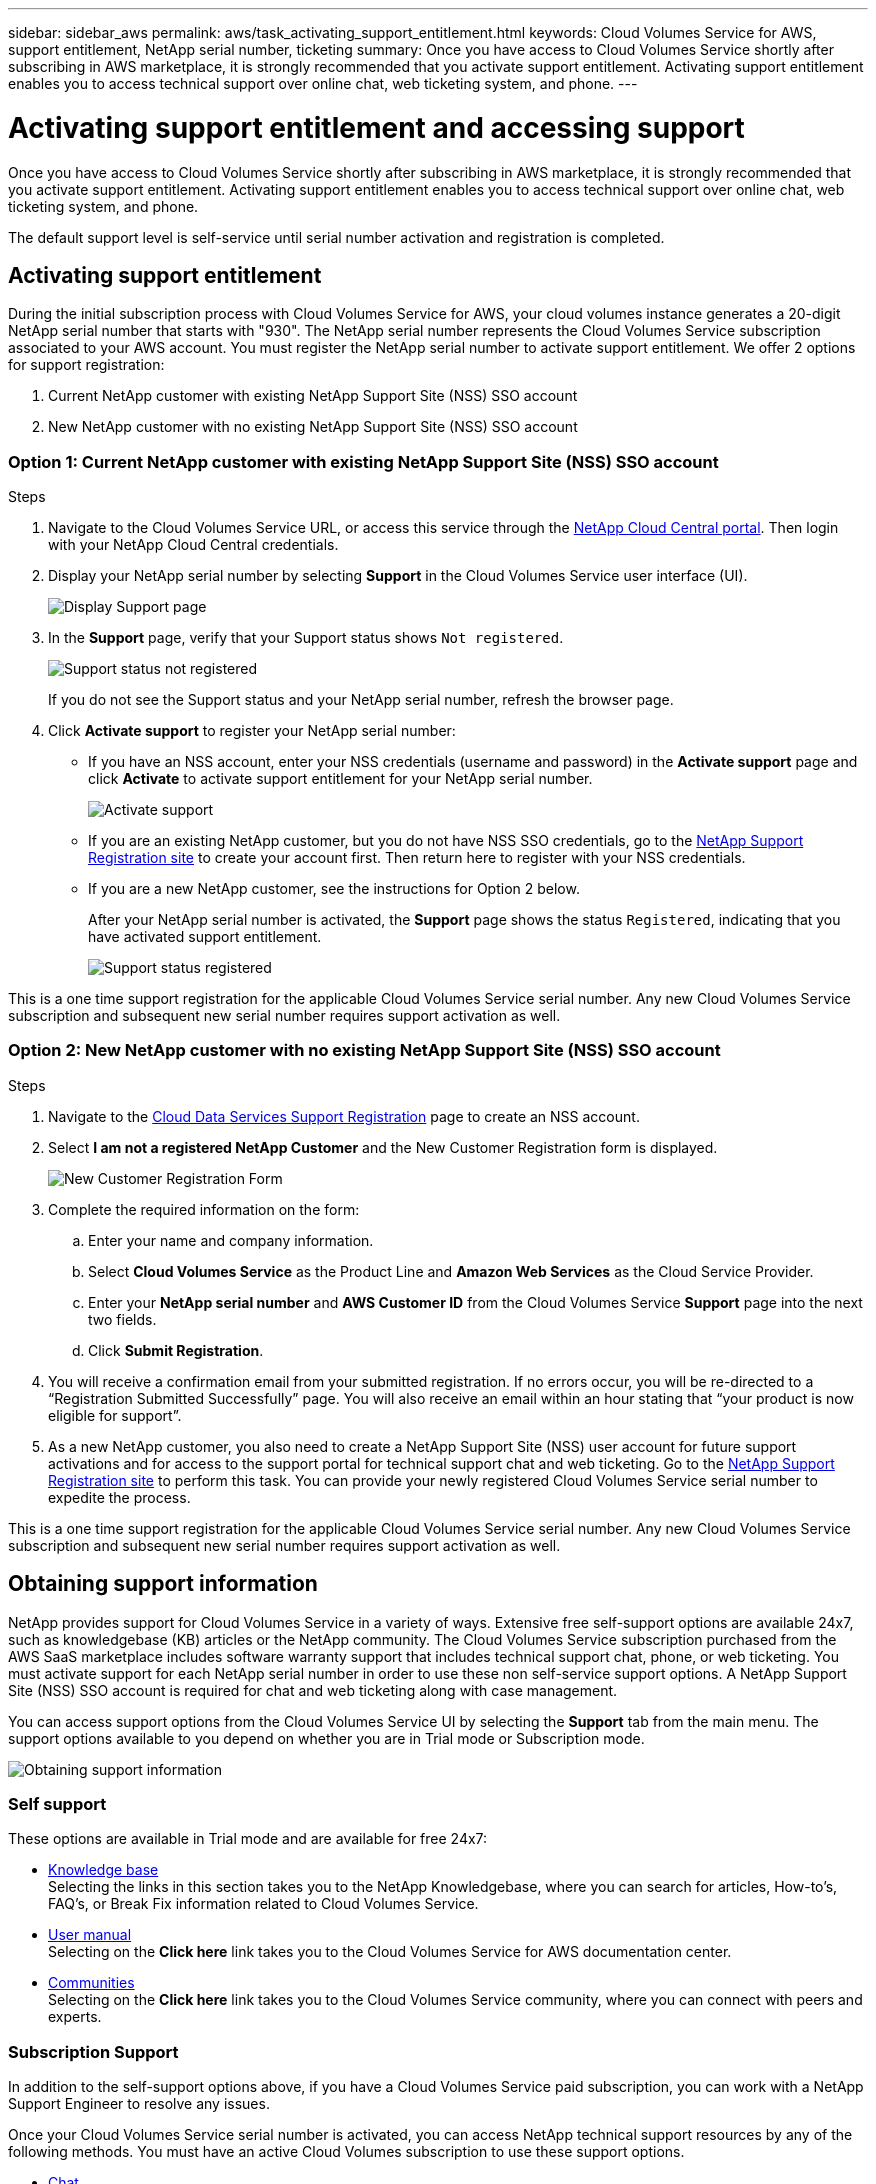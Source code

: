 ---
sidebar: sidebar_aws
permalink: aws/task_activating_support_entitlement.html
keywords: Cloud Volumes Service for AWS, support entitlement, NetApp serial number, ticketing
summary: Once you have access to Cloud Volumes Service shortly after subscribing in AWS marketplace, it is strongly recommended that you activate support entitlement. Activating support entitlement enables you to access technical support over online chat, web ticketing system, and phone.
---

= Activating support entitlement and accessing support
:hardbreaks:
:nofooter:
:icons: font
:linkattrs:
:imagesdir: ./media/


[.lead]
Once you have access to Cloud Volumes Service shortly after subscribing in AWS marketplace, it is strongly recommended that you activate support entitlement. Activating support entitlement enables you to access technical support over online chat, web ticketing system, and phone.

The default support level is self-service until serial number activation and registration is completed.

== Activating support entitlement
During the initial subscription process with Cloud Volumes Service for AWS, your cloud volumes instance generates a 20-digit NetApp serial number that starts with "930". The NetApp serial number represents the Cloud Volumes Service subscription associated to your AWS account. You must register the NetApp serial number to activate support entitlement. We offer 2 options for support registration:

. Current NetApp customer with existing NetApp Support Site (NSS) SSO account
. New NetApp customer with no existing NetApp Support Site (NSS) SSO account

=== Option 1: Current NetApp customer with existing NetApp Support Site (NSS) SSO account

.Steps

. Navigate to the Cloud Volumes Service URL, or access this service through the https://cds-aws-bundles.netapp.com/storage/volumes[NetApp Cloud Central portal^]. Then login with your NetApp Cloud Central credentials.
. Display your NetApp serial number by selecting **Support** in the Cloud Volumes Service user interface (UI).
+
image::diagram_support_page.png[Display Support page]

. In the **Support** page, verify that your Support status shows `Not registered`.
+
image::diagram_support_status_not_registered.png[Support status not registered]
+
If you do not see the Support status and your NetApp serial number, refresh the browser page.
. Click **Activate support** to register your NetApp serial number:
+
** If you have an NSS account, enter your NSS credentials (username and password) in the **Activate support** page and click **Activate** to activate support entitlement for your NetApp serial number.
+
image::diagram_support_activate.png[Activate support]
+
** If you are an existing NetApp customer, but you do not have NSS SSO credentials, go to the http://now.netapp.com/newuser/[NetApp Support Registration site] to create your account first. Then return here to register with your NSS credentials.
+
** If you are a new NetApp customer, see the instructions for Option 2 below.
+
After your NetApp serial number is activated, the **Support** page shows the status `Registered`, indicating that you have activated support entitlement.
+
image::diagram_support_status_registered.png[Support status registered]

This is a one time support registration for the applicable Cloud Volumes Service serial number. Any new Cloud Volumes Service subscription and subsequent new serial number requires support activation as well.

=== Option 2: New NetApp customer with no existing NetApp Support Site (NSS) SSO account

.Steps

. Navigate to the https://register.netapp.com[Cloud Data Services Support Registration^] page to create an NSS account.
+
. Select **I am not a registered NetApp Customer** and the New Customer Registration form is displayed.
+
image::diagram_support_new_customer_reg.png[New Customer Registration Form]
+
. Complete the required information on the form:
+
.. Enter your name and company information.
+
.. Select **Cloud Volumes Service** as the Product Line and **Amazon Web Services** as the Cloud Service Provider.
+
.. Enter your **NetApp serial number** and **AWS Customer ID** from the Cloud Volumes Service **Support** page into the next two fields.
+
.. Click **Submit Registration**.
+
. You will receive a confirmation email from your submitted registration. If no errors occur, you will be re-directed to a “Registration Submitted Successfully” page. You will also receive an email within an hour stating that “your product is now eligible for support”.
+
. As a new NetApp customer, you also need to create a NetApp Support Site (NSS) user account for future support activations and for access to the support portal for technical support chat and web ticketing. Go to the http://now.netapp.com/newuser/[NetApp Support Registration site] to perform this task. You can provide your newly registered Cloud Volumes Service serial number to expedite the process.

This is a one time support registration for the applicable Cloud Volumes Service serial number. Any new Cloud Volumes Service subscription and subsequent new serial number requires support activation as well.

== Obtaining support information

NetApp provides support for Cloud Volumes Service in a variety of ways. Extensive free self-support options are available 24x7, such as knowledgebase (KB) articles or the NetApp community. The Cloud Volumes Service subscription purchased from the AWS SaaS marketplace includes software warranty support that includes technical support chat, phone, or web ticketing. You must activate support for each NetApp serial number in order to use these non self-service support options. A NetApp Support Site (NSS) SSO account is required for chat and web ticketing along with case management.

You can access support options from the Cloud Volumes Service UI by selecting the **Support** tab from the main menu. The support options available to you depend on whether you are in Trial mode or Subscription mode.

image::diagram_support_obtain.png[Obtaining support information]

=== Self support

These options are available in Trial mode and are available for free 24x7:

* https://kb.netapp.com/[Knowledge base]
Selecting the links in this section takes you to the NetApp Knowledgebase, where you can search for articles, How-to’s, FAQ’s, or Break Fix information related to Cloud Volumes Service.

* https://docs.netapp.com/us-en/cloud_volumes/aws/[User manual]
Selecting on the **Click here** link takes you to the Cloud Volumes Service for AWS documentation center.

* http://community.netapp.com/t5/Cloud-Volumes/bd-p/CloudVolumes[Communities]
Selecting on the **Click here** link takes you to the Cloud Volumes Service community, where you can connect with peers and experts.

=== Subscription Support

In addition to the self-support options above, if you have a Cloud Volumes Service paid subscription, you can work with a NetApp Support Engineer to resolve any issues.

Once your Cloud Volumes Service serial number is activated, you can access NetApp technical support resources by any of the following methods. You must have an active Cloud Volumes subscription to use these support options.

* https://mysupport.netapp.com/gchat/cloudvolume[Chat]
This will open a support ticket as well.

* https://mysupport.netapp.com/portal?_nfpb=true&_st=initialPage=true&_pageLabel=submitcase[Support Ticket]
Select Cloud Data Services > Cloud Volumes Service AWS

* https://www.netapp.com/us/contact-us/support.aspx[Phone]
For P1 issues on original call or existing tickets

You can also request sales support by clicking on the https://www.netapp.com/us/forms/sales-contact.aspx[Contact sales] link.

Your Cloud Volumes Service serial number is visible within the service from the Support menu option. If you are experiencing issues accessing the service and have registered a serial number with NetApp previously, you can also view your list of Cloud Volumes Service serial numbers from the NetApp Support Site as follows:

. Login to https://mysupport.netapp.com/[mysupport.netapp.com].
.	From the Products > My Products menu tab, select the Product Family **SaaS Cloud Volume** to locate all your registered serial numbers:

image::diagram_support_list_registered_systems.png[View Installed Systems]

==  Obtaining support for Cloud Backup Service beta feature

You must have accepted the terms and conditions for using the Cloud Backup Service beta software.  Because this is a beta feature, all questions or technical support issues related to Cloud Backup Service must be directed through email at mailto:aws-bundles-support@netapp.com[aws-bundles-support@netapp.com]. A NetApp engineer will then assist with any problems you are experiencing.

== Deactivating support

If you ever need to deactivate support for your subscription, click **Deactivate support** from the Support page, type `deactivate` as prompted, and click **Deactivate support** again to confirm.

NOTE: NetApp recommends that you do not deactivate support for your subscription unless you are certain that you no longer need the service.
If you mistakenly deactivated support, you can create a web ticket to reactivate the subscription.

image::diagram_support_deactivate.png[Deactivate support]
